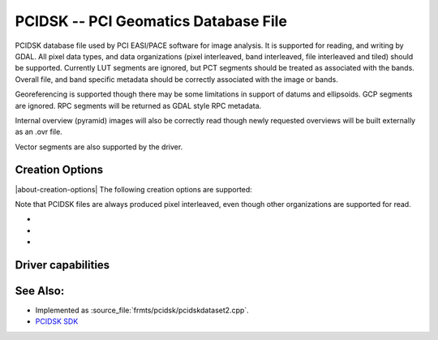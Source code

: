 .. _raster.pcidsk:

================================================================================
PCIDSK -- PCI Geomatics Database File
================================================================================

.. shortname:: PCIDSK

.. built_in_by_default::

PCIDSK database file used by PCI EASI/PACE software for image analysis.
It is supported for reading, and writing by GDAL. All pixel data types,
and data organizations (pixel interleaved, band interleaved, file
interleaved and tiled) should be supported. Currently LUT segments are
ignored, but PCT segments should be treated as associated with the
bands. Overall file, and band specific metadata should be correctly
associated with the image or bands.

Georeferencing is supported though there may be some limitations in
support of datums and ellipsoids. GCP segments are ignored. RPC segments
will be returned as GDAL style RPC metadata.

Internal overview (pyramid) images will also be correctly read though
newly requested overviews will be built externally as an .ovr file.

Vector segments are also supported by the driver.

Creation Options
----------------

|about-creation-options|
The following creation options are supported:

Note that PCIDSK files are always produced pixel interleaved, even
though other organizations are supported for read.

-  .. co:: INTERLEAVING
      :choices: PIXEL, BAND, FILE, TILED

      sets the interleaving for the file raster data.

-  .. co:: COMPRESSION
      :choices: NONE, RLE, JPEG
      :default: NONE

      Sets the compression to use. Values
      other than NONE may only be used with TILED
      interleaving. If JPEG is select it may include a quality value
      between 1 and 100 - eg. COMPRESSION=JPEG40.

-  .. co:: TILESIZE
      :default: 127

      When INTERLEAVING is TILED, the tilesize may be
      selected with this parameter - the default is 127 for 127x127.

Driver capabilities
-------------------

.. supports_createcopy::

.. supports_create::

.. supports_georeferencing::

.. supports_virtualio::

See Also:
---------

-  Implemented as :source_file:`frmts/pcidsk/pcidskdataset2.cpp`.
-  `PCIDSK SDK <https://web.archive.org/web/20130730111701/http://home.gdal.org/projects/pcidsk/index.html>`__
